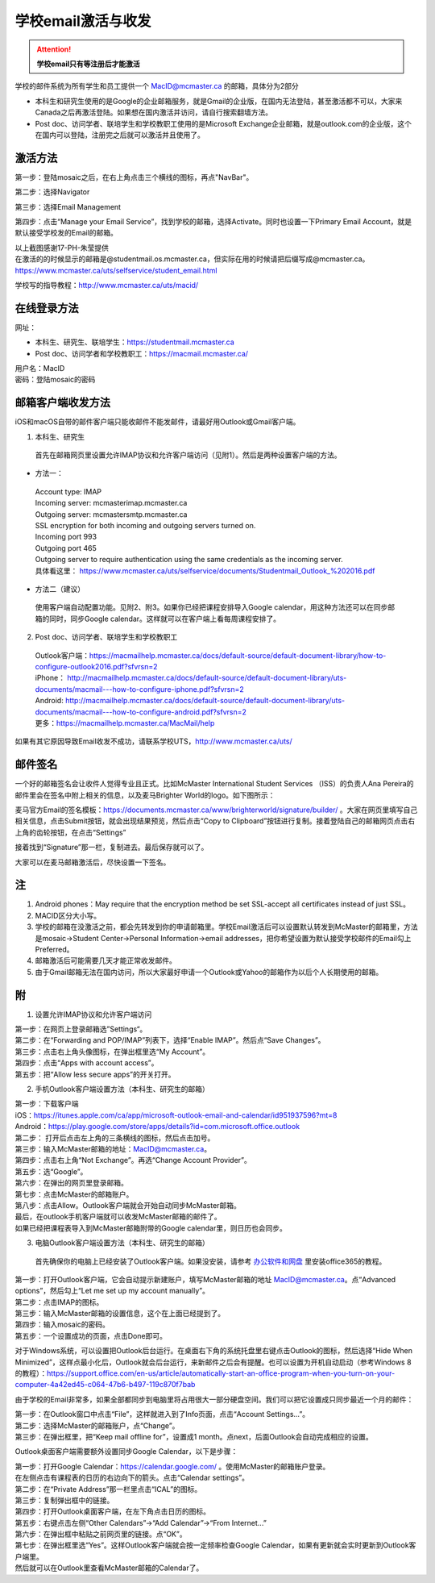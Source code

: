 ﻿学校email激活与收发
===========================
.. attention::
   **学校email只有等注册后才能激活**

学校的邮件系统为所有学生和员工提供一个 MacID@mcmaster.ca 的邮箱，具体分为2部分

- 本科生和研究生使用的是Google的企业邮箱服务，就是Gmail的企业版，在国内无法登陆，甚至激活都不可以，大家来Canada之后再激活登陆。如果想在国内激活并访问，请自行搜索翻墙方法。
- Post doc、访问学者、联培学生和学校教职工使用的是Microsoft Exchange企业邮箱，就是outlook.com的企业版，这个在国内可以登陆，注册完之后就可以激活并且使用了。

激活方法
---------------------------------------
第一步：登陆mosaic之后，在右上角点击三个横线的图标，再点"NavBar"。

.. image:: /resource/XueXiaoemailSheZhi/activate_email_on_phone_1.png
   :align: center
   :scale: 50%

第二步：选择Navigator

.. image:: /resource/XueXiaoemailSheZhi/activate_email_on_phone_2.png
   :align: center
   :scale: 50%

第三步：选择Email Management

.. image:: /resource/XueXiaoemailSheZhi/activate_email_on_phone_3.png
   :align: center
   :scale: 50%

第四步：点击“Manage your Email Service”，找到学校的邮箱，选择Activate。同时也设置一下Primary Email Account，就是默认接受学校发的Email的邮箱。

.. image:: /resource/XueXiaoemailSheZhi/activate_email_on_phone_4.png
   :align: center
   :scale: 50%

| 以上截图感谢17-PH-朱莹提供
| 在激活的的时候显示的邮箱是@studentmail.os.mcmaster.ca，但实际在用的时候请把后缀写成@mcmaster.ca。https://www.mcmaster.ca/uts/selfservice/student_email.html

学校写的指导教程：http://www.mcmaster.ca/uts/macid/

在线登录方法
-----------------------------------------------
网址：

- 本科生、研究生、联培学生：https://studentmail.mcmaster.ca
- Post doc、访问学者和学校教职工：https://macmail.mcmaster.ca/

| 用户名：MacID
| 密码：登陆mosaic的密码

邮箱客户端收发方法
-------------------------------------------------
iOS和macOS自带的邮件客户端只能收邮件不能发邮件，请最好用Outlook或Gmail客户端。

1. 本科生、研究生

 | 首先在邮箱网页里设置允许IMAP协议和允许客户端访问（见附1）。然后是两种设置客户端的方法。

- 方法一：

 | Account type: IMAP 
 | Incoming server: mcmasterimap.mcmaster.ca 
 | Outgoing server: mcmastersmtp.mcmaster.ca 
 | SSL encryption for both incoming and outgoing servers turned on. 
 | Incoming port 993 
 | Outgoing port 465 
 | Outgoing server to require authentication using the same credentials as the incoming server. 
 | 具体看这里： https://www.mcmaster.ca/uts/selfservice/documents/Studentmail_Outlook_%202016.pdf

- 方法二（建议）

 | 使用客户端自动配置功能。见附2、附3。如果你已经把课程安排导入Google calendar，用这种方法还可以在同步邮箱的同时，同步Google calendar。这样就可以在客户端上看每周课程安排了。

2. Post doc、访问学者、联培学生和学校教职工

 | Outlook客户端：https://macmailhelp.mcmaster.ca/docs/default-source/default-document-library/how-to-configure-outlook2016.pdf?sfvrsn=2
 | iPhone： http://macmailhelp.mcmaster.ca/docs/default-source/default-document-library/uts-documents/macmail---how-to-configure-iphone.pdf?sfvrsn=2
 | Android: http://macmailhelp.mcmaster.ca/docs/default-source/default-document-library/uts-documents/macmail---how-to-configure-android.pdf?sfvrsn=2 
 | 更多：https://macmailhelp.mcmaster.ca/MacMail/help

如果有其它原因导致Email收发不成功，请联系学校UTS，http://www.mcmaster.ca/uts/

邮件签名
---------------------------------------
一个好的邮箱签名会让收件人觉得专业且正式。比如McMaster International Student Services （ISS）的负责人Ana Pereira的邮件里会在签名中附上相关的信息，以及麦马Brighter World的logo。如下图所示：

.. image:: /resource/XueXiaoemailSheZhi/SignatureSample.png
   :align: center

麦马官方Email的签名模板：https://documents.mcmaster.ca/www/brighterworld/signature/builder/ 。大家在网页里填写自己相关信息，点击Submit按钮，就会出现结果预览，然后点击“Copy to Clipboard”按钮进行复制。接着登陆自己的邮箱网页点击右上角的齿轮按钮，在点击“Settings”

.. image:: /resource/XueXiaoemailSheZhi/SignatureSample2.png
   :align: center
   :scale: 50%

接着找到“Signature”那一栏，复制进去。最后保存就可以了。

.. image:: /resource/XueXiaoemailSheZhi/SignatureSample3.png
   :align: center
   :scale: 35%

大家可以在麦马邮箱激活后，尽快设置一下签名。

注
--------------------------------------
1) Android phones：May require that the encryption method be set SSL-accept all certificates instead of just SSL。
#) MACID区分大小写。
#) 学校的邮箱在没激活之前，都会先转发到你的申请邮箱里。学校Email激活后可以设置默认转发到McMaster的邮箱里，方法是mosaic->Student Center->Personal Information->email addresses，把你希望设置为默认接受学校邮件的Email勾上Preferred。
#) 邮箱激活后可能需要几天才能正常收发邮件。
#) 由于Gmail邮箱无法在国内访问，所以大家最好申请一个Outlook或Yahoo的邮箱作为以后个人长期使用的邮箱。

附
-------------------------------------------
1) 设置允许IMAP协议和允许客户端访问

| 第一步：在网页上登录邮箱选”Settings“。

.. image:: /resource/XueXiaoemailSheZhi/IMAP_1.png
   :align: center

| 第二步：在“Forwarding and POP/IMAP”列表下，选择“Enable IMAP”。然后点“Save Changes”。

.. image:: /resource/XueXiaoemailSheZhi/IMAP_2.png
   :align: center

| 第三步：点击右上角头像图标，在弹出框里选“My Account”。

.. image:: /resource/XueXiaoemailSheZhi/IMAP_3.png
   :align: center

| 第四步：点击“Apps with account access”。

.. image:: /resource/XueXiaoemailSheZhi/IMAP_4.png
   :align: center

| 第五步：把“Allow less secure apps”的开关打开。

.. image:: /resource/XueXiaoemailSheZhi/IMAP_5.png
   :align: center

2) 手机Outlook客户端设置方法（本科生、研究生的邮箱）

| 第一步：下载客户端
| iOS：https://itunes.apple.com/ca/app/microsoft-outlook-email-and-calendar/id951937596?mt=8
| Android：https://play.google.com/store/apps/details?id=com.microsoft.office.outlook

.. image:: /resource/XueXiaoemailSheZhi/outlook_ios_1.png
   :align: center
   :scale: 25%

| 第二步： 打开后点击左上角的三条横线的图标，然后点击加号。

.. image:: /resource/XueXiaoemailSheZhi/outlook_ios_2.png
   :align: center
   :scale: 25%

| 第三步：输入McMaster邮箱的地址：MacID@mcmaster.ca。

.. image:: /resource/XueXiaoemailSheZhi/outlook_ios_3.png
   :align: center
   :scale: 25%

| 第四步：点击右上角“Not Exchange”。再选“Change Account Provider”。

.. image:: /resource/XueXiaoemailSheZhi/outlook_ios_4.png
   :align: center
   :scale: 25%

| 第五步：选“Google”。

.. image:: /resource/XueXiaoemailSheZhi/outlook_ios_5.png
   :align: center
   :scale: 25%

| 第六步：在弹出的网页里登录邮箱。

.. image:: /resource/XueXiaoemailSheZhi/outlook_ios_6.png
   :align: center
   :scale: 25%

| 第七步：点击McMaster的邮箱账户。

.. image:: /resource/XueXiaoemailSheZhi/outlook_ios_7.png
   :align: center
   :scale: 25%

| 第八步：点击Allow。Outlook客户端就会开始自动同步McMaster邮箱。

.. image:: /resource/XueXiaoemailSheZhi/outlook_ios_8.png
   :align: center
   :scale: 25%

| 最后，在outlook手机客户端就可以收发McMaster邮箱的邮件了。

.. image:: /resource/XueXiaoemailSheZhi/outlook_ios_9.png
   :align: center
   :scale: 25%

| 如果已经把课程表导入到McMaster邮箱附带的Google calendar里，则日历也会同步。

.. image:: /resource/XueXiaoemailSheZhi/outlook_ios_10.png
   :align: center
   :scale: 25%

3) 电脑Outlook客户端设置方法（本科生、研究生的邮箱）

 | 首先确保你的电脑上已经安装了Outlook客户端。如果没安装，请参考 `办公软件和网盘`_ 里安装office365的教程。

.. image:: /resource/XueXiaoemailSheZhi/outlook_desktop_icon.png
   :align: center
   :scale: 50%

| 第一步：打开Outlook客户端，它会自动提示新建账户，填写McMaster邮箱的地址 MacID@mcmaster.ca。点“Advanced options”，然后勾上“Let me set up my account manually”。

.. image:: /resource/XueXiaoemailSheZhi/outlook_desktop_01.png
   :align: center
   :scale: 40%

| 第二步：点击IMAP的图标。

.. image:: /resource/XueXiaoemailSheZhi/outlook_desktop_02.png
   :align: center
   :scale: 40%

| 第三步：输入McMaster邮箱的设置信息，这个在上面已经提到了。

.. image:: /resource/XueXiaoemailSheZhi/outlook_desktop_03.png
   :align: center
   :scale: 40%

| 第四步：输入mosaic的密码。

.. image:: /resource/XueXiaoemailSheZhi/outlook_desktop_04.png
   :align: center
   :scale: 40%

| 第五步：一个设置成功的页面，点击Done即可。

.. image:: /resource/XueXiaoemailSheZhi/outlook_desktop_05.png
   :align: center
   :scale: 40%

对于Windows系统，可以设置把Outlook后台运行。在桌面右下角的系统托盘里右键点击Outlook的图标，然后选择“Hide When Minimized”，这样点最小化后，Outlook就会后台运行，来新邮件之后会有提醒。也可以设置为开机自动启动（参考Windows 8的教程）：https://support.office.com/en-us/article/automatically-start-an-office-program-when-you-turn-on-your-computer-4a42ed45-c064-47b6-b497-119c870f7bab

.. image:: /resource/XueXiaoemailSheZhi/outlook_desktop_settings_01.png
   :align: center
   :scale: 50%

由于学校的Email非常多，如果全部都同步到电脑里将占用很大一部分硬盘空间。我们可以把它设置成只同步最近一个月的邮件：

| 第一步：在Outlook窗口中点击“File”，这样就进入到了Info页面，点击“Account Settings...”。

.. image:: /resource/XueXiaoemailSheZhi/outlook_desktop_sync_01.png
   :align: center

| 第二步：选择McMaster的邮箱账户，点“Change”。

.. image:: /resource/XueXiaoemailSheZhi/outlook_desktop_sync_02.png
   :align: center

| 第三步：在弹出框里，把“Keep mail offline for”，设置成1 month。点next，后面Outlook会自动完成相应的设置。

.. image:: /resource/XueXiaoemailSheZhi/outlook_desktop_sync_03.png
   :align: center
   :scale: 40%

Outlook桌面客户端需要额外设置同步Google Calendar，以下是步骤：

| 第一步：打开Google Calendar：https://calendar.google.com/ 。使用McMaster的邮箱账户登录。
| 在左侧点击有课程表的日历的右边向下的箭头。点击“Calendar settings”。

.. image:: /resource/XueXiaoemailSheZhi/outlook_desktop_calendar_01.png
   :align: center

| 第二步：在“Private Address”那一栏里点击“ICAL”的图标。

.. image:: /resource/XueXiaoemailSheZhi/outlook_desktop_calendar_02.png
   :align: center

| 第三步：复制弹出框中的链接。

.. image:: /resource/XueXiaoemailSheZhi/outlook_desktop_calendar_03.png
   :align: center

| 第四步：打开Outlook桌面客户端，在左下角点击日历的图标。

.. image:: /resource/XueXiaoemailSheZhi/outlook_desktop_calendar_04.png
   :align: center
   :scale: 50%

| 第五步：右键点击左侧“Other Calendars”->“Add Calendar”->“From Internet...”

.. image:: /resource/XueXiaoemailSheZhi/outlook_desktop_calendar_05.png
   :align: center
   :scale: 50%

| 第六步：在弹出框中粘贴之前网页里的链接。点“OK”。

.. image:: /resource/XueXiaoemailSheZhi/outlook_desktop_calendar_06.png
   :align: center
   :scale: 50%

| 第七步：在弹出框里选“Yes”。这样Outlook客户端就会按一定频率检查Google Calendar，如果有更新就会实时更新到Outlook客户端里。

.. image:: /resource/XueXiaoemailSheZhi/outlook_desktop_calendar_07.png
   :align: center
   :scale: 50%

| 然后就可以在Outlook里查看McMaster邮箱的Calendar了。

.. image:: /resource/XueXiaoemailSheZhi/outlook_desktop_calendar_08.png
   :align: center

.. _办公软件和网盘: BanGongRuanJianHeWangPan.html